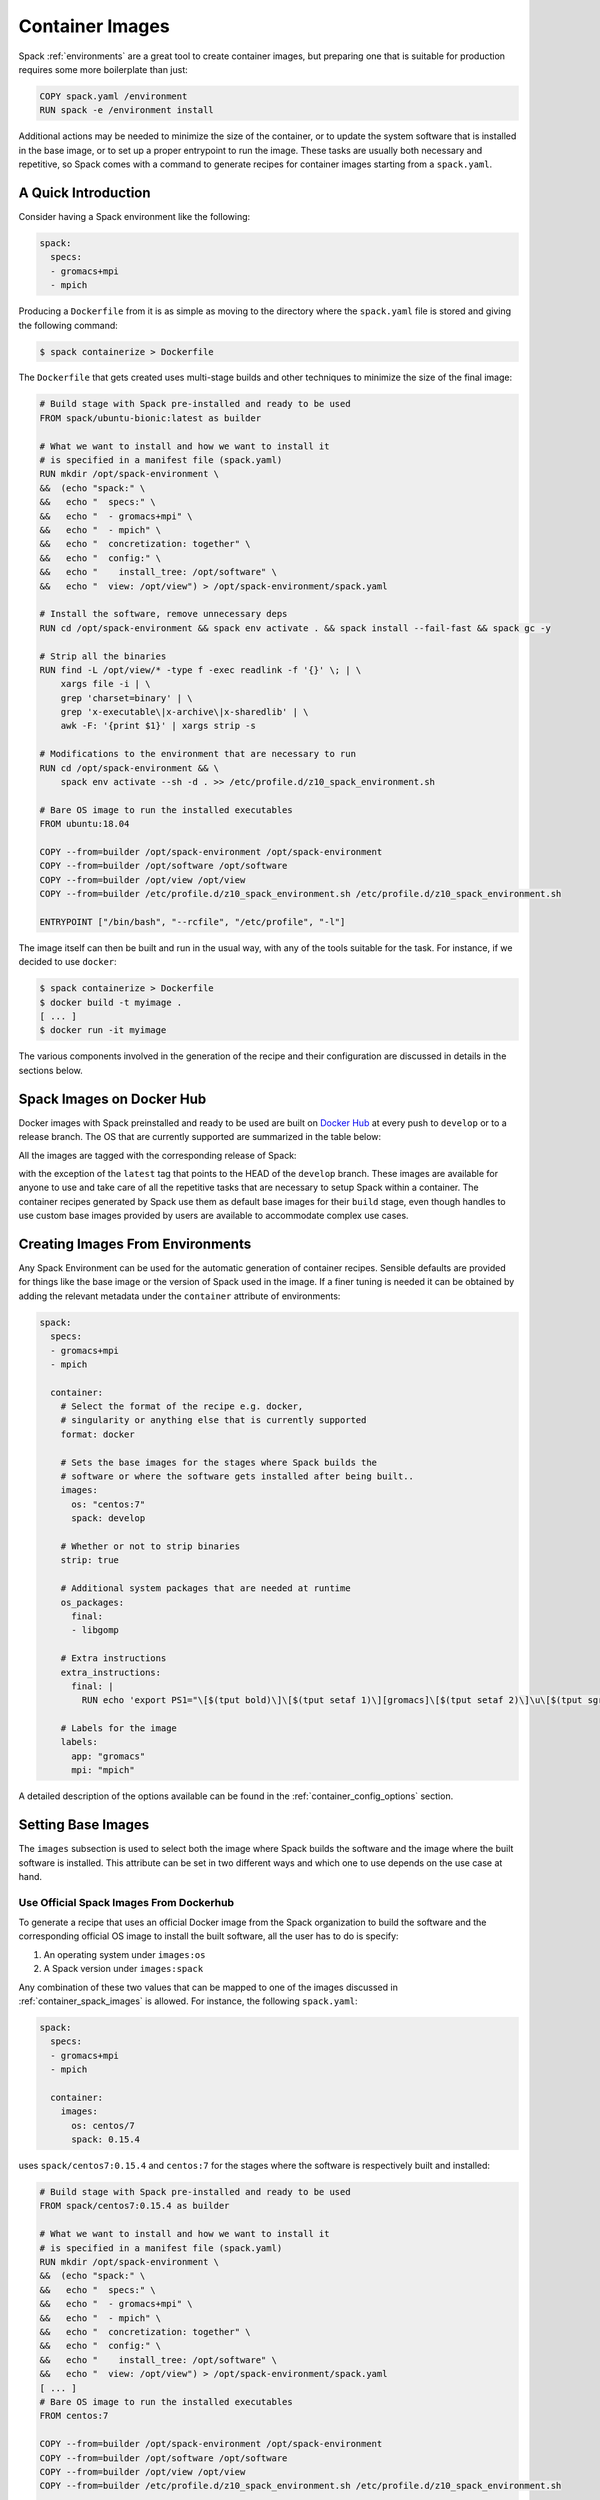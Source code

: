 .. Copyright 2013-2020 Lawrence Livermore National Security, LLC and other
   Spack Project Developers. See the top-level COPYRIGHT file for details.

   SPDX-License-Identifier: (Apache-2.0 OR MIT)

.. _containers:

================
Container Images
================

Spack :ref:`environments` are a great tool to create container images, but
preparing one that is suitable for production requires some more boilerplate
than just:

.. code-block:: docker

   COPY spack.yaml /environment
   RUN spack -e /environment install

Additional actions may be needed to minimize the size of the
container, or to update the system software that is installed in the base
image, or to set up a proper entrypoint to run the image. These tasks are
usually both necessary and repetitive, so Spack comes with a command
to generate recipes for container images starting from a ``spack.yaml``.

--------------------
A Quick Introduction
--------------------

Consider having a Spack environment like the following:

.. code-block:: yaml

   spack:
     specs:
     - gromacs+mpi
     - mpich

Producing a ``Dockerfile`` from it is as simple as moving to the directory
where the ``spack.yaml`` file is stored and giving the following command:

.. code-block:: console

   $ spack containerize > Dockerfile

The ``Dockerfile`` that gets created uses multi-stage builds and
other techniques to minimize the size of the final image:

.. code-block:: docker

   # Build stage with Spack pre-installed and ready to be used
   FROM spack/ubuntu-bionic:latest as builder

   # What we want to install and how we want to install it
   # is specified in a manifest file (spack.yaml)
   RUN mkdir /opt/spack-environment \
   &&  (echo "spack:" \
   &&   echo "  specs:" \
   &&   echo "  - gromacs+mpi" \
   &&   echo "  - mpich" \
   &&   echo "  concretization: together" \
   &&   echo "  config:" \
   &&   echo "    install_tree: /opt/software" \
   &&   echo "  view: /opt/view") > /opt/spack-environment/spack.yaml

   # Install the software, remove unnecessary deps
   RUN cd /opt/spack-environment && spack env activate . && spack install --fail-fast && spack gc -y

   # Strip all the binaries
   RUN find -L /opt/view/* -type f -exec readlink -f '{}' \; | \
       xargs file -i | \
       grep 'charset=binary' | \
       grep 'x-executable\|x-archive\|x-sharedlib' | \
       awk -F: '{print $1}' | xargs strip -s

   # Modifications to the environment that are necessary to run
   RUN cd /opt/spack-environment && \
       spack env activate --sh -d . >> /etc/profile.d/z10_spack_environment.sh

   # Bare OS image to run the installed executables
   FROM ubuntu:18.04

   COPY --from=builder /opt/spack-environment /opt/spack-environment
   COPY --from=builder /opt/software /opt/software
   COPY --from=builder /opt/view /opt/view
   COPY --from=builder /etc/profile.d/z10_spack_environment.sh /etc/profile.d/z10_spack_environment.sh

   ENTRYPOINT ["/bin/bash", "--rcfile", "/etc/profile", "-l"]

The image itself can then be built and run in the usual way, with any of the
tools suitable for the task. For instance, if we decided to use ``docker``:

.. code-block:: bash

   $ spack containerize > Dockerfile
   $ docker build -t myimage .
   [ ... ]
   $ docker run -it myimage

The various components involved in the generation of the recipe and their
configuration are discussed in details in the sections below.

.. _container_spack_images:

--------------------------
Spack Images on Docker Hub
--------------------------

Docker images with Spack preinstalled and ready to be used are
built on `Docker Hub <https://hub.docker.com/u/spack>`_
at every push to ``develop`` or to a release branch. The OS that
are currently supported are summarized in the table below:

.. _containers-supported-os:

.. list-table:: Supported operating systems
   :header-rows: 1

   * - Operating System
     - Base Image
     - Spack Image
   * - Ubuntu 16.04
     - ``ubuntu:16.04``
     - ``spack/ubuntu-xenial``
   * - Ubuntu 18.04
     - ``ubuntu:18.04``
     - ``spack/ubuntu-bionic``
   * Ubuntu 20.04
     - ``ubuntu:20.04``
     - ``IDK what goes here``
   * - CentOS 6
     - ``centos:6``
     - ``spack/centos6``
   * - CentOS 7
     - ``centos:7``
     - ``spack/centos7``

All the images are tagged with the corresponding release of Spack:

.. image:: dockerhub_spack.png

with the exception of the ``latest`` tag that points to the HEAD
of the ``develop`` branch. These images are available for anyone
to use and take care of all the repetitive tasks that are necessary
to setup Spack within a container. The container recipes generated
by Spack use them as default base images for their ``build`` stage,
even though handles to use custom base images provided by users are
available to accommodate complex use cases.

---------------------------------
Creating Images From Environments
---------------------------------

Any Spack Environment can be used for the automatic generation of container
recipes. Sensible defaults are provided for things like the base image or the
version of Spack used in the image.
If a finer tuning is needed it can be obtained by adding the relevant metadata
under the ``container`` attribute of environments:

.. code-block:: yaml

   spack:
     specs:
     - gromacs+mpi
     - mpich

     container:
       # Select the format of the recipe e.g. docker,
       # singularity or anything else that is currently supported
       format: docker

       # Sets the base images for the stages where Spack builds the
       # software or where the software gets installed after being built..
       images:
         os: "centos:7"
         spack: develop

       # Whether or not to strip binaries
       strip: true

       # Additional system packages that are needed at runtime
       os_packages:
         final:
         - libgomp

       # Extra instructions
       extra_instructions:
         final: |
           RUN echo 'export PS1="\[$(tput bold)\]\[$(tput setaf 1)\][gromacs]\[$(tput setaf 2)\]\u\[$(tput sgr0)\]:\w $ "' >> ~/.bashrc

       # Labels for the image
       labels:
         app: "gromacs"
         mpi: "mpich"

A detailed description of the options available can be found in the
:ref:`container_config_options` section.

-------------------
Setting Base Images
-------------------

The ``images`` subsection is used to select both the image where
Spack builds the software and the image where the built software
is installed. This attribute can be set in two different ways and
which one to use depends on the use case at hand.

^^^^^^^^^^^^^^^^^^^^^^^^^^^^^^^^^^^^^^^^
Use Official Spack Images From Dockerhub
^^^^^^^^^^^^^^^^^^^^^^^^^^^^^^^^^^^^^^^^

To generate a recipe that uses an official Docker image from the
Spack organization to build the software and the corresponding official OS image
to install the built software, all the user has to do is specify:

1. An operating system under ``images:os``
2. A Spack version under ``images:spack``

Any combination of these two values that can be mapped to one of the images
discussed in :ref:`container_spack_images` is allowed. For instance, the
following ``spack.yaml``:

.. code-block:: yaml

   spack:
     specs:
     - gromacs+mpi
     - mpich

     container:
       images:
         os: centos/7
         spack: 0.15.4

uses ``spack/centos7:0.15.4``  and ``centos:7`` for the stages where the
software is respectively built and installed:

.. code-block:: docker

   # Build stage with Spack pre-installed and ready to be used
   FROM spack/centos7:0.15.4 as builder

   # What we want to install and how we want to install it
   # is specified in a manifest file (spack.yaml)
   RUN mkdir /opt/spack-environment \
   &&  (echo "spack:" \
   &&   echo "  specs:" \
   &&   echo "  - gromacs+mpi" \
   &&   echo "  - mpich" \
   &&   echo "  concretization: together" \
   &&   echo "  config:" \
   &&   echo "    install_tree: /opt/software" \
   &&   echo "  view: /opt/view") > /opt/spack-environment/spack.yaml
   [ ... ]
   # Bare OS image to run the installed executables
   FROM centos:7

   COPY --from=builder /opt/spack-environment /opt/spack-environment
   COPY --from=builder /opt/software /opt/software
   COPY --from=builder /opt/view /opt/view
   COPY --from=builder /etc/profile.d/z10_spack_environment.sh /etc/profile.d/z10_spack_environment.sh

   ENTRYPOINT ["/bin/bash", "--rcfile", "/etc/profile", "-l"]

This method of selecting base images is the simplest of the two, and we advise
to use it whenever possible. There are cases though where using Spack official
images is not enough to fit production needs. In these situations users can manually
select which base image to start from in the recipe, as we'll see next.

^^^^^^^^^^^^^^^^^^^^^^^^^^^^^^^^^^^
Use Custom Images Provided by Users
^^^^^^^^^^^^^^^^^^^^^^^^^^^^^^^^^^^

Consider, as an example, building a production grade image for a CUDA
application. The best strategy would probably be to build on top of
images provided by the vendor and regard CUDA as an external package.

Spack doesn't currently provide an official image with CUDA configured
this way, but users can build it on their own and then configure the
environment to explicitly pull it. This requires users to:

1. Specify the image used to build the software under ``images:build``
2. Specify the image used to install the built software under ``images:final``

A ``spack.yaml`` like the following:

.. code-block:: yaml

   spack:
     specs:
     - gromacs@2019.4+cuda build_type=Release
     - mpich
     - fftw precision=float
     packages:
       cuda:
         buildable: False
         externals:
         - spec: cuda%gcc
           prefix: /usr/local/cuda

     container:
       images:
         build: custom/cuda-10.1-ubuntu18.04:latest
         final: nvidia/cuda:10.1-base-ubuntu18.04

produces, for instance, the following ``Dockerfile``:

.. code-block:: docker

   # Build stage with Spack pre-installed and ready to be used
   FROM custom/cuda-10.1-ubuntu18.04:latest as builder

   # What we want to install and how we want to install it
   # is specified in a manifest file (spack.yaml)
   RUN mkdir /opt/spack-environment \
   &&  (echo "spack:" \
   &&   echo "  specs:" \
   &&   echo "  - gromacs@2019.4+cuda build_type=Release" \
   &&   echo "  - mpich" \
   &&   echo "  - fftw precision=float" \
   &&   echo "  packages:" \
   &&   echo "    cuda:" \
   &&   echo "      buildable: false" \
   &&   echo "      externals:" \
   &&   echo "      - spec: cuda%gcc" \
   &&   echo "        prefix: /usr/local/cuda" \
   &&   echo "  concretization: together" \
   &&   echo "  config:" \
   &&   echo "    install_tree: /opt/software" \
   &&   echo "  view: /opt/view") > /opt/spack-environment/spack.yaml

   # Install the software, remove unnecessary deps
   RUN cd /opt/spack-environment && spack env activate . && spack install --fail-fast && spack gc -y

   # Strip all the binaries
   RUN find -L /opt/view/* -type f -exec readlink -f '{}' \; | \
       xargs file -i | \
       grep 'charset=binary' | \
       grep 'x-executable\|x-archive\|x-sharedlib' | \
       awk -F: '{print $1}' | xargs strip -s

   # Modifications to the environment that are necessary to run
   RUN cd /opt/spack-environment && \
       spack env activate --sh -d . >> /etc/profile.d/z10_spack_environment.sh

   # Bare OS image to run the installed executables
   FROM nvidia/cuda:10.1-base-ubuntu18.04

   COPY --from=builder /opt/spack-environment /opt/spack-environment
   COPY --from=builder /opt/software /opt/software
   COPY --from=builder /opt/view /opt/view
   COPY --from=builder /etc/profile.d/z10_spack_environment.sh /etc/profile.d/z10_spack_environment.sh

   ENTRYPOINT ["/bin/bash", "--rcfile", "/etc/profile", "-l"]

where the base images for both stages are completely custom.

This second mode of selection for base images is more flexible than just
choosing an operating system and a Spack version, but is also more demanding.
Users may need to generate by themselves their base images and it's also their
responsibility to ensure that:

1. Spack is available in the ``build`` stage and set up correctly to install the required software
2. The artifacts produced in the ``build`` stage can be executed in the ``final`` stage

Therefore we don't recommend its use in cases that can be otherwise
covered by the simplified mode shown first.

----------------------------
Singularity Definition Files
----------------------------

In addition to producing recipes in ``Dockerfile`` format Spack can produce
Singularity Definition Files by just changing the value of the ``format``
attribute:

.. code-block:: console

   $ cat spack.yaml
   spack:
     specs:
     - hdf5~mpi
     container:
       format: singularity

   $ spack containerize > hdf5.def
   $ sudo singularity build hdf5.sif hdf5.def

The minimum version of Singularity required to build a SIF (Singularity Image Format)
image from the recipes generated by Spack is ``3.5.3``.

.. _container_config_options:

-----------------------
Configuration Reference
-----------------------

The tables below describe all the configuration options that are currently supported
to customize the generation of container recipes:

.. list-table:: General configuration options for the ``container`` section of ``spack.yaml``
   :header-rows: 1

   * - Option Name
     - Description
     - Allowed Values
     - Required
   * - ``format``
     - The format of the recipe
     - ``docker`` or ``singularity``
     - Yes
   * - ``images:os``
     - Operating system used as a base for the image
     - See :ref:`containers-supported-os`
     - Yes, if using constrained selection of base images
   * - ``images:spack``
     - Version of Spack use in the ``build`` stage
     - Valid tags for ``base:image``
     - Yes, if using constrained selection of base images
   * - ``images:build``
     - Image to be used in the ``build`` stage
     - Any valid container image
     - Yes, if using custom selection of base images
   * - ``images:final``
     - Image to be used in the ``build`` stage
     - Any valid container image
     - Yes, if using custom selection of base images
   * - ``strip``
     - Whether to strip binaries
     - ``true`` (default) or ``false``
     - No
   * - ``os_packages:command``
     - Tool used to manage system packages
     - ``apt``, ``yum``
     - Only with custom base images
   * - ``os_packages:update``
     - Whether or not to update the list of available packages
     - True or False (default: True)
     - No
   * - ``os_packages:build``
     - System packages needed at build-time
     - Valid packages for the current OS
     - No
   * - ``os_packages:final``
     - System packages needed at run-time
     - Valid packages for the current OS
     - No
   * - ``extra_instructions:build``
     - Extra instructions (e.g. `RUN`, `COPY`, etc.) at the end of the ``build`` stage
     - Anything understood by the current ``format``
     - No
   * - ``extra_instructions:final``
     - Extra instructions (e.g. `RUN`, `COPY`, etc.) at the end of the ``final`` stage
     - Anything understood by the current ``format``
     - No
   * - ``labels``
     - Labels to tag the image
     - Pairs of key-value strings
     - No

.. list-table:: Configuration options specific to Singularity
   :header-rows: 1

   * - Option Name
     - Description
     - Allowed Values
     - Required
   * - ``singularity:runscript``
     - Content of ``%runscript``
     - Any valid script
     - No
   * - ``singularity:startscript``
     - Content of ``%startscript``
     - Any valid script
     - No
   * - ``singularity:test``
     - Content of ``%test``
     - Any valid script
     - No
   * - ``singularity:help``
     - Description of the image
     - Description string
     - No

--------------
Best Practices
--------------

^^^
MPI
^^^
Due to the dependency on Fortran for OpenMPI, which is the spack default
implementation, consider adding ``gfortran`` to the ``apt-get install`` list.

Recent versions of OpenMPI will require you to pass ``--allow-run-as-root``
to your ``mpirun`` calls if started as root user inside Docker.

For execution on HPC clusters, it can be helpful to import the docker
image into Singularity in order to start a program with an *external*
MPI. Otherwise, also add ``openssh-server`` to the ``apt-get install`` list.

^^^^
CUDA
^^^^
Starting from CUDA 9.0, Nvidia provides minimal CUDA images based on
Ubuntu. Please see `their instructions <https://hub.docker.com/r/nvidia/cuda/>`_.
Avoid double-installing CUDA by adding, e.g.

.. code-block:: yaml

   packages:
     cuda:
       externals:
       - spec: "cuda@9.0.176%gcc@5.4.0 arch=linux-ubuntu16-x86_64"
         prefix: /usr/local/cuda
       buildable: False

to your ``spack.yaml``.

Users will either need ``nvidia-docker`` or e.g. Singularity to *execute*
device kernels.

^^^^^^^^^^^^^^^^^^^^^^^^^
Docker on Windows and OSX
^^^^^^^^^^^^^^^^^^^^^^^^^

On Mac OS and Windows, docker runs on a hypervisor that is not allocated much
memory by default, and some spack packages may fail to build due to lack of
memory. To work around this issue, consider configuring your docker installation
to use more of your host memory. In some cases, you can also ease the memory
pressure on parallel builds by limiting the parallelism in your config.yaml.

.. code-block:: yaml

   config:
     build_jobs: 2

